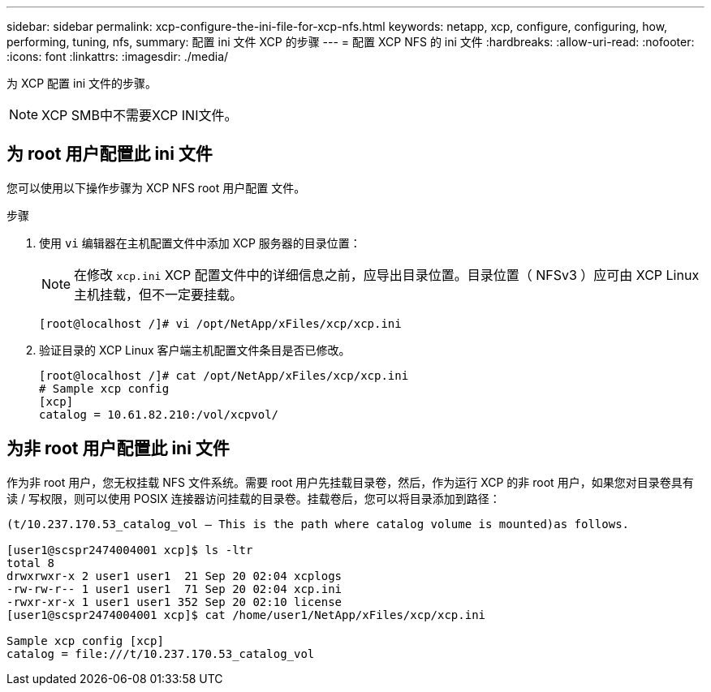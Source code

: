 ---
sidebar: sidebar 
permalink: xcp-configure-the-ini-file-for-xcp-nfs.html 
keywords: netapp, xcp, configure, configuring, how, performing, tuning, nfs, 
summary: 配置 ini 文件 XCP 的步骤 
---
= 配置 XCP NFS 的 ini 文件
:hardbreaks:
:allow-uri-read: 
:nofooter: 
:icons: font
:linkattrs: 
:imagesdir: ./media/


[role="lead"]
为 XCP 配置 ini 文件的步骤。


NOTE: XCP SMB中不需要XCP INI文件。



== 为 root 用户配置此 ini 文件

您可以使用以下操作步骤为 XCP NFS root 用户配置 文件。

.步骤
. 使用 `vi` 编辑器在主机配置文件中添加 XCP 服务器的目录位置：
+

NOTE: 在修改 `xcp.ini` XCP 配置文件中的详细信息之前，应导出目录位置。目录位置（ NFSv3 ）应可由 XCP Linux 主机挂载，但不一定要挂载。

+
[listing]
----
[root@localhost /]# vi /opt/NetApp/xFiles/xcp/xcp.ini
----
. 验证目录的 XCP Linux 客户端主机配置文件条目是否已修改。
+
[listing]
----
[root@localhost /]# cat /opt/NetApp/xFiles/xcp/xcp.ini
# Sample xcp config
[xcp]
catalog = 10.61.82.210:/vol/xcpvol/
----




== 为非 root 用户配置此 ini 文件

作为非 root 用户，您无权挂载 NFS 文件系统。需要 root 用户先挂载目录卷，然后，作为运行 XCP 的非 root 用户，如果您对目录卷具有读 / 写权限，则可以使用 POSIX 连接器访问挂载的目录卷。挂载卷后，您可以将目录添加到路径：

[listing]
----
(t/10.237.170.53_catalog_vol – This is the path where catalog volume is mounted)as follows.

[user1@scspr2474004001 xcp]$ ls -ltr
total 8
drwxrwxr-x 2 user1 user1  21 Sep 20 02:04 xcplogs
-rw-rw-r-- 1 user1 user1  71 Sep 20 02:04 xcp.ini
-rwxr-xr-x 1 user1 user1 352 Sep 20 02:10 license
[user1@scspr2474004001 xcp]$ cat /home/user1/NetApp/xFiles/xcp/xcp.ini

Sample xcp config [xcp]
catalog = file:///t/10.237.170.53_catalog_vol
----